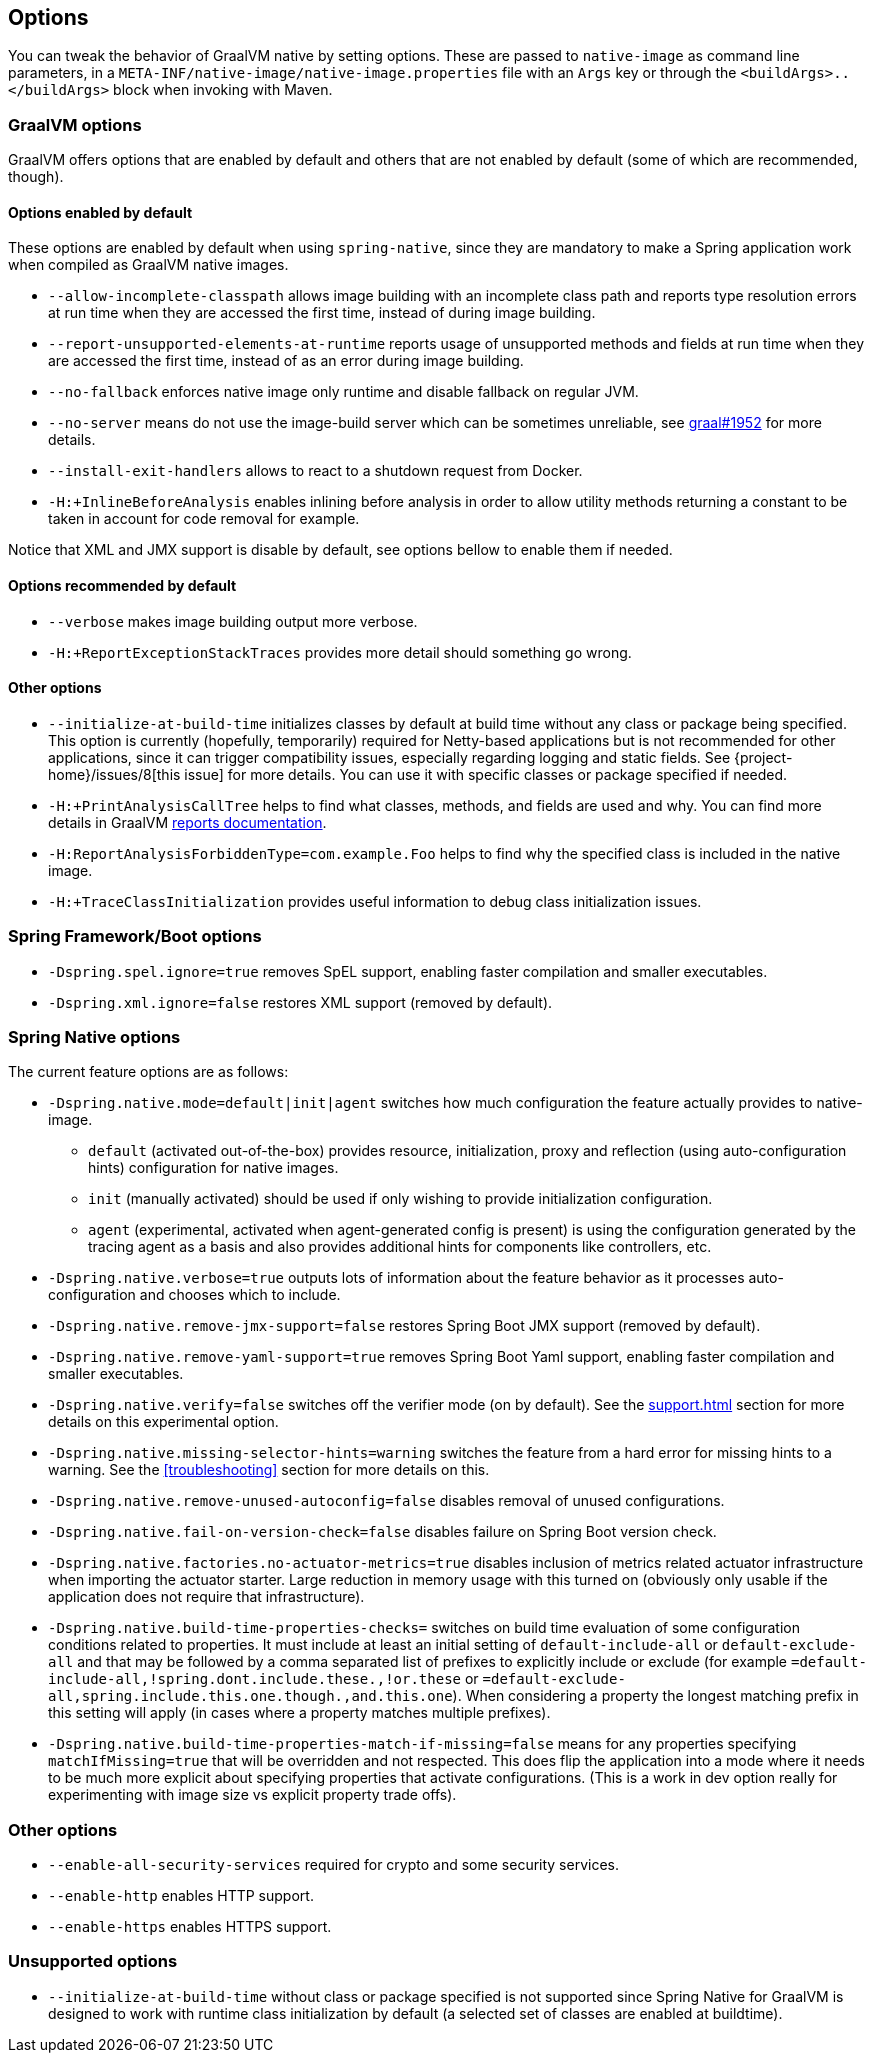 [[options]]
== Options

You can tweak the behavior of GraalVM native by setting options.
These are passed to `native-image` as command line parameters, in a `META-INF/native-image/native-image.properties` file with an `Args` key or through the `<buildArgs>..</buildArgs>` block when invoking with Maven.

=== GraalVM options

GraalVM offers options that are enabled by default and others that are not enabled by default (some of which are recommended, though).

==== Options enabled by default

These options are enabled by default when using `spring-native`, since they are mandatory to make a Spring application work when compiled as GraalVM native images.

* `--allow-incomplete-classpath` allows image building with an incomplete class path and reports type resolution errors at run time when they are accessed the first time, instead of during image building.

* `--report-unsupported-elements-at-runtime` reports usage of unsupported methods and fields at run time when they are accessed the first time, instead of as an error during image building.

* `--no-fallback` enforces native image only runtime and disable fallback on regular JVM.

* `--no-server` means do not use the image-build server which can be sometimes unreliable, see https://github.com/oracle/graal/issues/1952[graal#1952] for more details.

* `--install-exit-handlers` allows to react to a shutdown request from Docker.

* `-H:+InlineBeforeAnalysis` enables inlining before analysis in order to allow utility methods returning a constant to be taken in account for code removal for example.

Notice that XML and JMX support is disable by default, see options bellow to enable them if needed.

==== Options recommended by default

* `--verbose` makes image building output more verbose.

* `-H:+ReportExceptionStackTraces` provides more detail should something go wrong.

==== Other options

* `--initialize-at-build-time` initializes classes by default at build time without any class or package being specified.
This option is currently (hopefully, temporarily) required for Netty-based applications but is not recommended for other applications, since it can trigger compatibility issues, especially regarding logging and static fields.
See {project-home}/issues/8[this issue] for more details.
You can use it with specific classes or package specified if needed.

* `-H:+PrintAnalysisCallTree` helps to find what classes, methods, and fields are used and why.
You can find more details in GraalVM https://github.com/oracle/graal/blob/master/substratevm/Reports.md[reports documentation].

* `-H:ReportAnalysisForbiddenType=com.example.Foo` helps to find why the specified class is included in the native image.

* `-H:+TraceClassInitialization` provides useful information to debug class initialization issues.

=== Spring Framework/Boot options

* `-Dspring.spel.ignore=true` removes SpEL support, enabling faster compilation and smaller executables.

* `-Dspring.xml.ignore=false` restores XML support (removed by default).

=== Spring Native options

The current feature options are as follows:

* `-Dspring.native.mode=default|init|agent` switches how much configuration the feature actually provides
to native-image.

- `default` (activated out-of-the-box) provides resource, initialization, proxy and reflection (using auto-configuration hints) configuration for native images.
- `init` (manually activated) should be used if only wishing to provide initialization configuration.
- `agent` (experimental, activated when agent-generated config is present) is using the configuration generated by the tracing agent as a basis and also provides additional hints for components like controllers, etc.

* `-Dspring.native.verbose=true` outputs lots of information about the feature behavior as it processes auto-configuration and chooses which to include.

* `-Dspring.native.remove-jmx-support=false` restores Spring Boot JMX support (removed by default).

* `-Dspring.native.remove-yaml-support=true` removes Spring Boot Yaml support, enabling faster compilation and smaller executables.

* `-Dspring.native.verify=false` switches off the verifier mode (on by default).
See the <<support#_limitations>> section for more details on this experimental option.

* `-Dspring.native.missing-selector-hints=warning` switches the feature from a hard error for missing hints to a warning.
See the <<troubleshooting>> section for more details on this.

* `-Dspring.native.remove-unused-autoconfig=false` disables removal of unused configurations.

* `-Dspring.native.fail-on-version-check=false` disables failure on Spring Boot version check.

* `-Dspring.native.factories.no-actuator-metrics=true` disables inclusion of metrics related actuator infrastructure when importing the actuator starter. Large reduction in memory usage with this turned on (obviously only usable if the application does not require that infrastructure).

* `-Dspring.native.build-time-properties-checks=` switches on build time evaluation of some configuration conditions related to properties. It must include at least an initial setting of `default-include-all` or `default-exclude-all` and that may be followed
by a comma separated list of prefixes to explicitly include or exclude (for example `=default-include-all,!spring.dont.include.these.,!or.these` or `=default-exclude-all,spring.include.this.one.though.,and.this.one`). When considering a property the
longest matching prefix in this setting will apply (in cases where a property matches multiple prefixes).

* `-Dspring.native.build-time-properties-match-if-missing=false` means for any properties specifying `matchIfMissing=true` that will be overridden and not respected. This does flip the application into a mode where it needs to be much more explicit
about specifying properties that activate configurations. (This is a work in dev option really for experimenting with image size vs explicit property trade offs).

=== Other options

* `--enable-all-security-services` required for crypto and some security services.

* `--enable-http` enables HTTP support.

* `--enable-https` enables HTTPS support.

=== Unsupported options

* `--initialize-at-build-time` without class or package specified is not supported since Spring Native for GraalVM is designed to work with runtime class initialization by default (a selected set of classes are enabled at buildtime).

